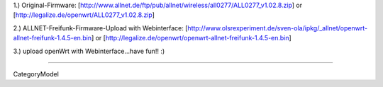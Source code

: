 1.) Original-Firmware: [http://www.allnet.de/ftp/pub/allnet/wireless/all0277/ALL0277_v1.02.8.zip] or [http://legalize.de/openwrt/ALL0277_v1.02.8.zip]

2.) ALLNET-Freifunk-Firmware-Upload with Webinterface: [http://www.olsrexperiment.de/sven-ola/ipkg/_allnet/openwrt-allnet-freifunk-1.4.5-en.bin] 
or
[http://legalize.de/openwrt/openwrt-allnet-freifunk-1.4.5-en.bin]

3.) upload openWrt with Webinterface...have fun!! :)

----

CategoryModel
